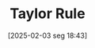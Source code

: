 #+title:      Taylor Rule
#+date:       [2025-02-03 seg 18:43]
#+filetags:   :definition:monetary:policy:
#+identifier: 20250203T184305

#+HUGO_AUTO_SET_LASTMOD: t
#+hugo_base_dir: ~/BrainDump/

#+hugo_section: notes

#+HUGO_TAGS: placeholder

#+OPTIONS: num:nil ^:{} toc:nil
